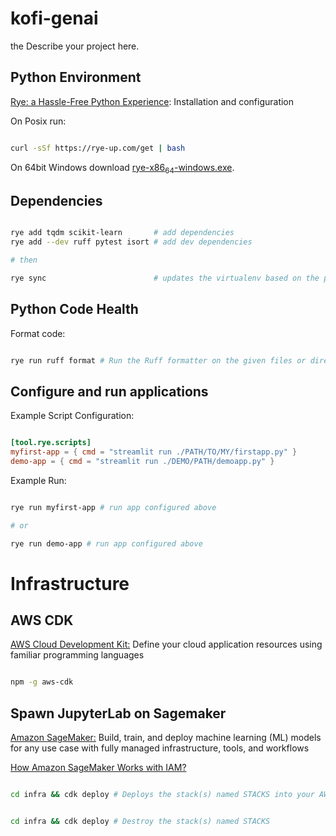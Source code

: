 * kofi-genai
the
Describe your project here.


** Python Environment

[[https://rye-up.com/][Rye: a Hassle-Free Python Experience]]: Installation and configuration


On Posix run:

#+begin_src bash

curl -sSf https://rye-up.com/get | bash

#+end_src

On 64bit Windows download [[https://github.com/mitsuhiko/rye/releases/latest/download/rye-x86_64-windows.exe][rye-x86_64-windows.exe]].


** Dependencies

#+begin_src bash

rye add tqdm scikit-learn       # add dependencies
rye add --dev ruff pytest isort # add dev dependencies

# then

rye sync                        # updates the virtualenv based on the pyproject.toml

#+end_src

** Python Code Health

Format code:

#+begin_src bash

rye run ruff format # Run the Ruff formatter on the given files or directories

#+end_src

** Configure and run applications

Example Script Configuration:

#+begin_src toml

[tool.rye.scripts]
myfirst-app = { cmd = "streamlit run ./PATH/TO/MY/firstapp.py" }
demo-app = { cmd = "streamlit run ./DEMO/PATH/demoapp.py" }

#+end_src

Example Run:

#+begin_src bash

rye run myfirst-app # run app configured above

# or

rye run demo-app # run app configured above

#+end_src

* Infrastructure

** AWS CDK

[[https://aws.amazon.com/cdk/][AWS Cloud Development Kit:]] Define your cloud application resources using familiar programming languages

#+begin_src bash

npm -g aws-cdk

#+end_src

** Spawn JupyterLab on Sagemaker

[[https://aws.amazon.com/sagemaker/][Amazon SageMaker:]] Build, train, and deploy machine learning (ML) models for any use case with fully managed infrastructure, tools, and workflows

[[https://docs.aws.amazon.com/sagemaker/latest/dg/security_iam_service-with-iam.html][How Amazon SageMaker Works with IAM?]]

#+begin_src bash

cd infra && cdk deploy # Deploys the stack(s) named STACKS into your AWS account


cd infra && cdk deploy # Destroy the stack(s) named STACKS

#+end_src
